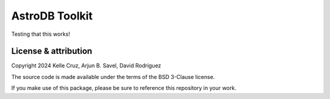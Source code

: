 AstroDB Toolkit
==================================

Testing that this works!

License & attribution
---------------------

Copyright 2024 Kelle Cruz, Arjun B. Savel, David Rodriguez

The source code is made available under the terms of the BSD 3-Clause license.

If you make use of this package, please be sure to reference this repository in your work.